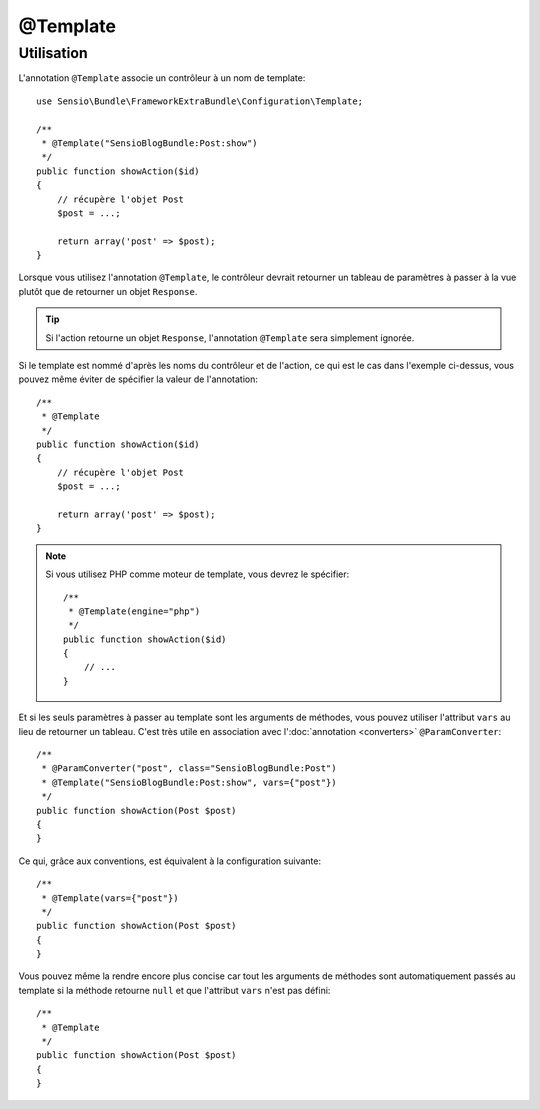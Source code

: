 @Template
=========

Utilisation
-----------

L'annotation ``@Template`` associe un contrôleur à un nom de template::

    use Sensio\Bundle\FrameworkExtraBundle\Configuration\Template;

    /**
     * @Template("SensioBlogBundle:Post:show")
     */
    public function showAction($id)
    {
        // récupère l'objet Post
        $post = ...;

        return array('post' => $post);
    }

Lorsque vous utilisez l'annotation ``@Template``, le contrôleur devrait retourner
un tableau de paramètres à passer à la vue plutôt que de retourner un objet ``Response``.

.. tip::

   Si l'action retourne un objet ``Response``, l'annotation ``@Template`` 
   sera simplement ignorée.

Si le template est nommé d'après les noms du contrôleur et de l'action, ce qui
est le cas dans l'exemple ci-dessus, vous pouvez même éviter de spécifier la valeur
de l'annotation::

    /**
     * @Template
     */
    public function showAction($id)
    {
        // récupère l'objet Post
        $post = ...;

        return array('post' => $post);
    }

.. note::
    
    Si vous utilisez PHP comme moteur de template, vous devrez le spécifier::

        /**
         * @Template(engine="php")
         */
        public function showAction($id)
        {
            // ...
        }

Et si les seuls paramètres à passer au template sont les arguments de méthodes,
vous pouvez utiliser l'attribut ``vars`` au lieu de retourner un tableau. C'est très
utile en association avec l':doc:`annotation <converters>` ``@ParamConverter``::

    /**
     * @ParamConverter("post", class="SensioBlogBundle:Post")
     * @Template("SensioBlogBundle:Post:show", vars={"post"})
     */
    public function showAction(Post $post)
    {
    }

Ce qui, grâce aux conventions, est équivalent à la configuration suivante::

    /**
     * @Template(vars={"post"})
     */
    public function showAction(Post $post)
    {
    }

Vous pouvez même la rendre encore plus concise car tout les arguments de méthodes
sont automatiquement passés au template si la méthode retourne ``null`` et que l'attribut
``vars`` n'est pas défini::

    /**
     * @Template
     */
    public function showAction(Post $post)
    {
    }

